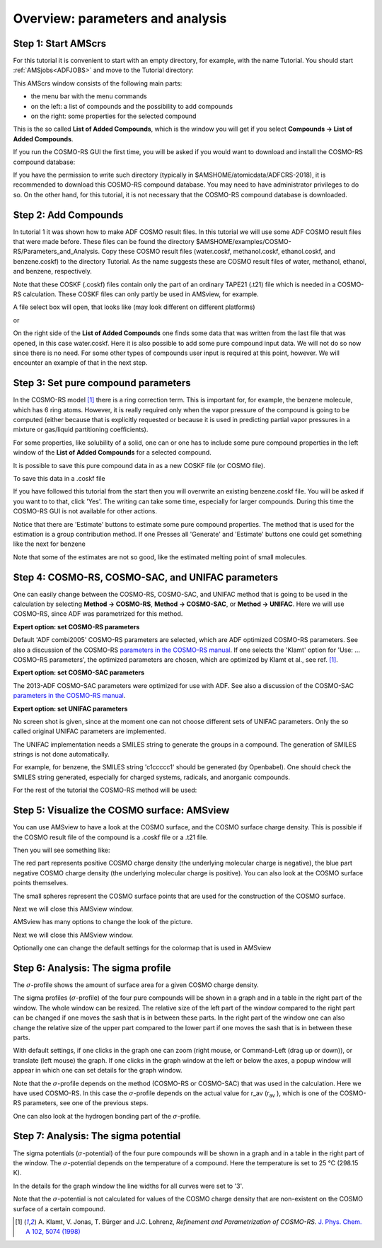 .. _crs2: 

Overview: parameters and analysis
*********************************

Step 1: Start AMScrs
====================

For this tutorial it is convenient to start with an empty directory, for example, with the name Tutorial. 
You should start :ref:`AMSjobs<ADFJOBS>` and move to the Tutorial directory: 

.. rst-class:: steps

  \ 
    | Start amsjobs 
    | Click on the Tutorial folder icon
    | Select **SCM → COSMO-RS**

.. image:: /Images/COSMO-RS_overview_parameters_and_analysi/t2_amscrs0.png

This AMScrs window consists of the following main parts: 

+ the menu bar with the menu commands

+ on the left: a list of compounds and the possibility to add compounds

+ on the right: some properties for the selected compound

This is the so called **List of Added Compounds**, which is the window you will get if you select **Compounds → List of Added Compounds**. 

If you run the COSMO-RS GUI the first time, you will be asked if you would want to download and install the COSMO-RS compound database: 

.. image:: /Images/COSMO-RS_overview_parameters_and_analysi/t2_installdatabase.png
   :width: 10 cm

If you have the permission to write such directory (typically in $AMSHOME/atomicdata/ADFCRS-2018), it is recommended to download this COSMO-RS compound database. You may need to have administrator privileges to do so. On the other hand, for this tutorial, it is not necessary that the COSMO-RS compound database is downloaded. 

Step 2: Add Compounds
=====================

In tutorial 1 it was shown how to make ADF COSMO result files. In this tutorial we will use some ADF COSMO result files that were made before. These files can be found  the directory $AMSHOME/examples/COSMO-RS/Parameters_and_Analysis. Copy these COSMO result files (water.coskf, methanol.coskf, ethanol.coskf, and benzene.coskf) to the directory Tutorial. As the name suggests these are COSMO result files of water, methanol, ethanol, and benzene, respectively. 

Note that these COSKF (.coskf) files contain only the part of an ordinary TAPE21 (.t21) file which is needed in a COSMO-RS calculation. These COSKF files can only partly be used in AMSview, for example. 

.. rst-class:: steps

  \ 
    | Press 'Add' for 'Add Compound(s)' in the left window

.. image:: /Images/COSMO-RS_overview_parameters_and_analysi/t2_addcompound.png
   :width: 10 cm

A file select box will open, that looks like (may look different on different platforms) 

.. image:: /Images/COSMO-RS_overview_parameters_and_analysi/t2_filetype.png
   :width: 10 cm

or 

.. image:: /Images/COSMO-RS_overview_parameters_and_analysi/t2_filetype2.png
   :width: 5 cm

.. rst-class:: steps

  \ 
    | Select **Files of type** (or **Filter**) **→ COSMO kf file (\*.coskf)**
    | Select multiple files: benzene.coskf ethanol.coskf methanol.coskf and water.coskf
    | Click 'Open'

On the right side of the **List of Added Compounds** one finds some data that was written from the last file that was opened, in this case water.coskf. Here it is also possible to add some pure compound input data. We will not do so now since there is no need. For some other types of compounds user input is required at this point, however. We will encounter an example of that in the next step. 

.. image:: /Images/COSMO-RS_overview_parameters_and_analysi/t2_compoundwater.png
   :width: 15 cm

.. _crsCOMPOUND: 

Step 3: Set pure compound parameters
====================================

In the COSMO-RS model [#ref1]_ there is a ring correction term. This is important for, for example, the benzene molecule, which has 6 ring atoms. However, it is really required only when the vapor pressure of the compound is going to be computed (either because that is explicitly requested or because it is used in predicting partial vapor pressures in a mixture or gas/liquid partitioning coefficients). 

For some properties, like solubility of a solid, one can or one has to include some pure compound properties in the left window of the **List of Added Compounds** for a selected compound. 

It is possible to save this pure compound data in as a new COSKF file (or COSMO file). 

.. rst-class:: steps

  \ 
    | Click in the left window (in the **List of Added Compounds**) benzene
    | Press 'Generate' for 'Nring' in the right window

.. image:: /Images/COSMO-RS_overview_parameters_and_analysi/t2_compoundbenzene.png
   :width: 15 cm

To save this data in a .coskf file 

.. rst-class:: steps

  \ 
    | Click in the left window (in the **List of Added Compounds**) benzene
    | Press 'Save As' at the top of the right window
    | Enter the name 'benzene' in the 'Filename' field

If you have followed this tutorial from the start then you will overwrite an existing benzene.coskf file. You will be asked if you want to to that, click 'Yes'. The writing can take some time, especially for larger compounds. During this time the COSMO-RS GUI is not available for other actions. 


Notice that there are 'Estimate' buttons to estimate some pure compound properties.
The method that is used for the estimation is a group contribution method. If one Presses all 'Generate' and 'Estimate' buttons one could get something like the next for benzene

.. image:: /Images/COSMO-RS_overview_parameters_and_analysi/t2_compoundbenzene2.png
   :width: 15 cm

Note that some of the estimates are not so good, like the estimated melting point of small molecules.

.. _crsCRSPARAMETERS: 

Step 4: COSMO-RS, COSMO-SAC, and UNIFAC parameters
==================================================

One can easily change between the COSMO-RS, COSMO-SAC, and UNIFAC method that is going to be used in the calculation by selecting **Method → COSMO-RS**, **Method → COSMO-SAC**, or **Method → UNIFAC**. Here we will use COSMO-RS, since ADF was parametrized for this method. 

.. rst-class:: steps

  \ 
    | Select **Method → COSMO-RS**

**Expert option: set COSMO-RS parameters**

.. rst-class:: steps

  \ 
    | Select **Method → COSMO-RS**
    | Select **Method → Parameters**

.. image:: /Images/COSMO-RS_overview_parameters_and_analysi/t2_crsparameters.png

Default 'ADF combi2005' COSMO-RS parameters are selected, which are ADF optimized COSMO-RS parameters. See also a discussion of the COSMO-RS  `parameters in the COSMO-RS manual <../../COSMO-RS/COSMO-RS_and_COSMO-SAC_parameters.html>`__. If one selects the 'Klamt' option for 'Use: ... COSMO-RS parameters', the optimized parameters are chosen, which are optimized by Klamt et al., see ref. [#ref1]_.

**Expert option: set COSMO-SAC parameters**

.. rst-class:: steps

  \ 
    | Select **Method → COSMO-SAC**
    | Select **Method → Parameters**

.. image:: /Images/COSMO-RS_overview_parameters_and_analysi/t2_sacparameters.png

The 2013-ADF COSMO-SAC parameters were optimized for use with ADF.
See also a discussion of the COSMO-SAC `parameters in the COSMO-RS manual <../../COSMO-RS/COSMO-RS_and_COSMO-SAC_parameters.html>`__. 

**Expert option: set UNIFAC parameters**

.. rst-class:: steps

  \ 
    | Select **Method → UNIFAC**
    | Select **Method → Parameters**

No screen shot is given, since at the moment one can not choose different sets of UNIFAC parameters.
Only the so called original UNIFAC parameters are implemented.

The UNIFAC implementation needs a SMILES string to generate the groups in a compound.
The generation of SMILES strings is not done automatically.

.. rst-class:: steps

  \ 
    | Click in the left window (in the **List of Added Compounds**) water
    | Press 'Generate' for 'SMILES' in the right window
    | Click in the left window (in the **List of Added Compounds**) ethanol
    | Press 'Generate' for 'SMILES' in the right window
    | Click in the left window (in the **List of Added Compounds**) methanol
    | Press 'Generate' for 'SMILES' in the right window
    | Click in the left window (in the **List of Added Compounds**) benzene
    | Press 'Generate' for 'SMILES' in the right window

For example, for benzene, the SMILES string 'c1ccccc1' should be generated (by Openbabel).
One should check the SMILES string generated, especially for charged systems, radicals, and anorganic compounds.


.. image:: /Images/COSMO-RS_overview_parameters_and_analysi/t2_SMILESbenzene.png

For the rest of the tutorial the COSMO-RS method will be used: 

.. rst-class:: steps

  \ 
    | Select **Method → COSMO-RS**

.. _crsADFVIEW: 

.. _crsAMSVIEW:

Step 5: Visualize the COSMO surface: AMSview
============================================

You can use AMSview to have a look at the COSMO surface, and the COSMO surface charge density. This is possible if the COSMO result file of the compound is a .coskf file or a .t21 file.  

.. rst-class:: steps

  \ 
    | Select **Compounds → List of Added Compounds**
    | Click on the left side water
    | Press on the right side 'Show 3D'
    | An AMSview window should pop-up
    | Select **AMSview → Add → COSMO: Surface Charge Density → on COSMO surface (reconstructed)**
    | Increase the size of the AMSview window,such that a control line at the bottom of the AMSview window is visible
    | In the control line click on the 'Cosmo surface' pull-down menu and use the Show Details command
    | Select in the lowest line **Colormap → Rainbow**
    | In the control line click on the 'Cosmo surface' pull-down menu and use the Hide Details command

Then you will see something like: 

.. image:: /Images/COSMO-RS_overview_parameters_and_analysi/t1_watercosmosurface2.png
   :width: 10 cm

The red part represents positive COSMO charge density (the underlying molecular charge is negative), the blue part negative COSMO charge density (the underlying molecular charge is positive). You can also look at the COSMO surface points themselves. 

.. rst-class:: steps

  \ 
    | Select **Add → COSMO: Surface Charge Density → on COSMO surface points**
    | In the control line click on the 'Cosmo surface points' pull-down menu and use the Show Details command
    | Select **Colormap → Rainbow**
    | In the control line click on the 'Cosmo surface points' pull-down menu and use the Hide Details command

.. image:: /Images/COSMO-RS_overview_parameters_and_analysi/t1_watercosmosurface.png
   :width: 10 cm

The small spheres represent the COSMO surface points that are used for the construction of the COSMO surface. 

Next we will close this AMSview window. 

.. rst-class:: steps

  \ 
    | Select the AMSview window 'water'
    | Select **File → Close**
    | Select the COSMO-RS GUI window

AMSview has many options to change the look of the picture. 

.. rst-class:: steps

  \ 
    | Select **Compounds → List of Added Compounds**
    | Click on the left side methanol
    | Press on the right side 'Show 3D'
    | An AMSview window should pop-up
    | Select **AMSview → Add → COSMO: Surface Charge Density → on COSMO surface (reconstructed)**
    | Check  **AMSview → View → Anti-Alias**
    | Increase the size of the AMSview window, such that a control line at the bottom of the AMSview window is visible
    | In the control line click on the 'Cosmo surface' pull-down menu and use the Show Details command
    | Change the Opacity to 70
    | Select **Colormap → Rainbow**

.. image:: /Images/COSMO-RS_overview_parameters_and_analysi/t2_methanolcosmosurface.png
   :width: 10 cm

Next we will close this AMSview window. 

.. rst-class:: steps

  \ 
    | Select the AMSview window 'methanol'
    | Select **File → Close**
    | Select the COSMO-RS GUI window

Optionally one can change the default settings for the colormap that is used in AMSview 

.. rst-class:: steps

  \ 
    | Select **SCM → Preferences → Module → AMSview**
    | Select **Colormap → Rainbow**




.. _crsSIGMAPROFILE: 

Step 6: Analysis: The sigma profile
===================================

The :math:`\sigma`-profile shows the amount of surface area for a given COSMO charge density. 

.. rst-class:: steps

  \ 
    | Select **Analysis → Sigma Profile Pure Compounds**
    | Check the '+' button to add 'benzene', 'ethanol', 'methanol', and 'water'

.. image:: /Images/COSMO-RS_overview_parameters_and_analysi/t2_purecompounds.png
   :width: 10 cm

.. rst-class:: steps

  \ 
    | Select **File → Save As**
    | Enter the name 'tutorial2' in the 'Filename' field
    | Select **File → Run**

The sigma profiles (:math:`\sigma`-profile) of the four pure compounds will be shown in a graph and in a table in the right part of the window. The whole window can be resized. The relative size of the left part of the window compared to the right part can be changed if one moves the sash that is in between these parts. In the right part of the window one can also change the relative size of the upper part compared to the lower part if one moves the sash that is in between these parts. 

.. image:: /Images/COSMO-RS_overview_parameters_and_analysi/t2_sigmaprofile.png

With default settings, if one clicks in the graph one can zoom (right mouse, or Command-Left (drag up or down)), or translate (left mouse) the graph. If one clicks in the graph window at the left or below the axes, a popup window will appear in which one can set details for the graph window. 

Note that the :math:`\sigma`-profile depends on the method (COSMO-RS or COSMO-SAC) that was used in the calculation. Here we have used COSMO-RS.  In this case the :math:`\sigma`-profile depends on the actual value for r_av (r\ :sub:`av` ), which is one of the COSMO-RS parameters, see one of the previous steps. 

One can also look at the hydrogen bonding part of the :math:`\sigma`-profile. 

.. rst-class:: steps

  \ 
    | Select **Graph → Y axes → hydrogen bonding (HB) part sigma profile**

.. image:: /Images/COSMO-RS_overview_parameters_and_analysi/t2_sigmaprofilehb.png

.. _crsSIGMAPOTENTIAL: 

Step 7: Analysis: The sigma potential
=====================================

.. rst-class:: steps

  \ 
    | Select **Analysis → Sigma Potential Pure Compounds**
    | Check the '+' button to add 'benzene', 'ethanol', 'methanol', and 'water'
    | Press 'Run'

The sigma potentials (:math:`\sigma`-potential) of the four pure compounds will be shown in a graph and in a table in the right part of the window. The :math:`\sigma`-potential depends on the temperature of a compound. Here the temperature is set to 25 °C (298.15 K). 

.. image:: /Images/COSMO-RS_overview_parameters_and_analysi/t2_sigmapotential.png

In the details for the graph window the line widths for all curves were set to '3'. 

Note that the :math:`\sigma`-potential is not calculated for values of the COSMO charge density that are non-existent on the COSMO surface of a certain compound. 

.. image:: /Images/COSMO-RS_overview_parameters_and_analysi/t2_sigmapotentialtable.png
   :width: 10 cm

.. [#ref1] A.\  Klamt, V. Jonas, T. Bürger and J.C. Lohrenz,  *Refinement and Parametrization of COSMO-RS.*  `J. Phys. Chem. A 102, 5074 (1998) <https://doi.org/10.1021/jp980017s>`__ 
